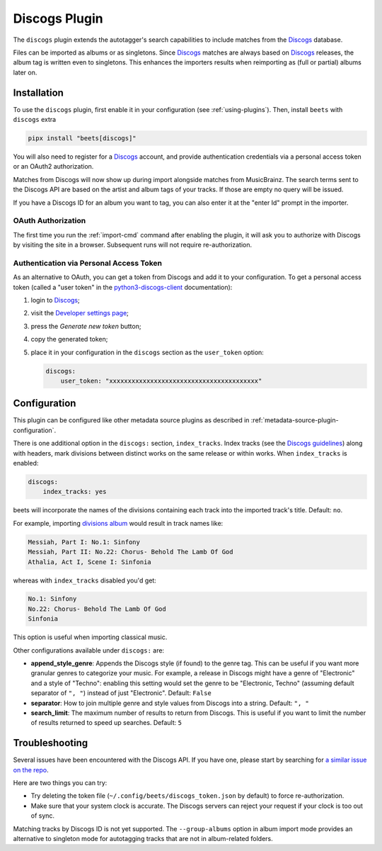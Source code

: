 Discogs Plugin
==============

The ``discogs`` plugin extends the autotagger's search capabilities to include
matches from the Discogs_ database.

Files can be imported as albums or as singletons. Since Discogs_ matches are
always based on Discogs_ releases, the album tag is written even to singletons.
This enhances the importers results when reimporting as (full or partial) albums
later on.

.. _discogs: https://discogs.com

Installation
------------

To use the ``discogs`` plugin, first enable it in your configuration (see
:ref:`using-plugins`). Then, install ``beets`` with ``discogs`` extra

.. code-block:: bash

    pipx install "beets[discogs]"

You will also need to register for a Discogs_ account, and provide
authentication credentials via a personal access token or an OAuth2
authorization.

Matches from Discogs will now show up during import alongside matches from
MusicBrainz. The search terms sent to the Discogs API are based on the artist
and album tags of your tracks. If those are empty no query will be issued.

If you have a Discogs ID for an album you want to tag, you can also enter it at
the "enter Id" prompt in the importer.

OAuth Authorization
~~~~~~~~~~~~~~~~~~~

The first time you run the :ref:`import-cmd` command after enabling the plugin,
it will ask you to authorize with Discogs by visiting the site in a browser.
Subsequent runs will not require re-authorization.

Authentication via Personal Access Token
~~~~~~~~~~~~~~~~~~~~~~~~~~~~~~~~~~~~~~~~

As an alternative to OAuth, you can get a token from Discogs and add it to your
configuration. To get a personal access token (called a "user token" in the
python3-discogs-client_ documentation):

1. login to Discogs_;
2. visit the `Developer settings page
   <https://www.discogs.com/settings/developers>`_;
3. press the *Generate new token* button;
4. copy the generated token;
5. place it in your configuration in the ``discogs`` section as the
   ``user_token`` option:

   .. code-block:: yaml

       discogs:
           user_token: "xxxxxxxxxxxxxxxxxxxxxxxxxxxxxxxxxxxxxxxx"

Configuration
-------------

This plugin can be configured like other metadata source plugins as described in
:ref:`metadata-source-plugin-configuration`.

There is one additional option in the ``discogs:`` section, ``index_tracks``.
Index tracks (see the `Discogs guidelines`_) along with headers, mark divisions
between distinct works on the same release or within works. When
``index_tracks`` is enabled:

.. code-block:: yaml

    discogs:
        index_tracks: yes

beets will incorporate the names of the divisions containing each track into the
imported track's title. Default: ``no``.

For example, importing `divisions album`_ would result in track names like:

.. code-block:: text

    Messiah, Part I: No.1: Sinfony
    Messiah, Part II: No.22: Chorus- Behold The Lamb Of God
    Athalia, Act I, Scene I: Sinfonia

whereas with ``index_tracks`` disabled you'd get:

.. code-block:: text

    No.1: Sinfony
    No.22: Chorus- Behold The Lamb Of God
    Sinfonia

This option is useful when importing classical music.

Other configurations available under ``discogs:`` are:

- **append_style_genre**: Appends the Discogs style (if found) to the genre tag.
  This can be useful if you want more granular genres to categorize your music.
  For example, a release in Discogs might have a genre of "Electronic" and a
  style of "Techno": enabling this setting would set the genre to be
  "Electronic, Techno" (assuming default separator of ``", "``) instead of just
  "Electronic". Default: ``False``
- **separator**: How to join multiple genre and style values from Discogs into a
  string. Default: ``", "``
- **search_limit**: The maximum number of results to return from Discogs. This
  is useful if you want to limit the number of results returned to speed up
  searches. Default: ``5``

.. _discogs guidelines: https://support.discogs.com/hc/en-us/articles/360005055373-Database-Guidelines-12-Tracklisting#Index_Tracks_And_Headings

.. _divisions album: https://www.discogs.com/Handel-Sutherland-Kirkby-Kwella-Nelson-Watkinson-Bowman-Rolfe-Johnson-Elliott-Partridge-Thomas-The-A/release/2026070

Troubleshooting
---------------

Several issues have been encountered with the Discogs API. If you have one,
please start by searching for `a similar issue on the repo
<https://github.com/beetbox/beets/issues?utf8=%E2%9C%93&q=is%3Aissue+discogs>`_.

Here are two things you can try:

- Try deleting the token file (``~/.config/beets/discogs_token.json`` by
  default) to force re-authorization.
- Make sure that your system clock is accurate. The Discogs servers can reject
  your request if your clock is too out of sync.

Matching tracks by Discogs ID is not yet supported. The ``--group-albums``
option in album import mode provides an alternative to singleton mode for
autotagging tracks that are not in album-related folders.

.. _python3-discogs-client: https://github.com/joalla/discogs_client
